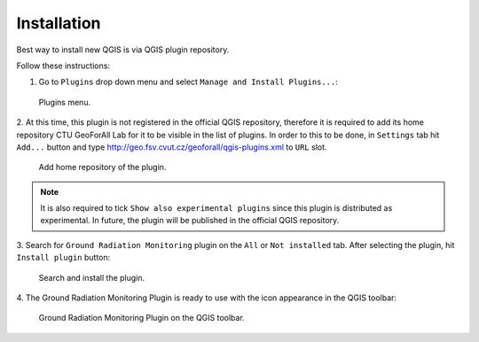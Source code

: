 Installation
************

Best way to install new QGIS is via QGIS plugin repository.
 
Follow these instructions:

1. Go to ``Plugins`` drop down menu and select ``Manage and Install Plugins...``:

.. figure:: images/install_plugin_dropdown.png

   Plugins menu.

2. At this time, this plugin is not registered in the official QGIS repository, 
therefore it is required to add its home repository CTU GeoForAll Lab for it 
to be visible in the list of plugins. In order to this to be done,
in ``Settings`` tab hit ``Add...`` button and type 
http://geo.fsv.cvut.cz/geoforall/qgis-plugins.xml to ``URL`` slot. 

.. figure:: images/settings.png

   Add home repository of the plugin.

.. note:: It is also required to tick ``Show also experimental plugins`` since 
	  this plugin is distributed as experimental. In future, the plugin will 
	  be published in the official QGIS repository.
          

3. Search for ``Ground Radiation Monitoring`` plugin on the ``All`` or 
``Not installed`` tab. After selecting the plugin, hit ``Install plugin``
button:

.. figure:: images/install_search_plugin.png

   Search and install the plugin.

4. The Ground Radiation Monitoring Plugin is ready to use with the icon
appearance in the QGIS toolbar:

.. figure:: images/install_toolbar.png

   Ground Radiation Monitoring Plugin on the QGIS toolbar.


